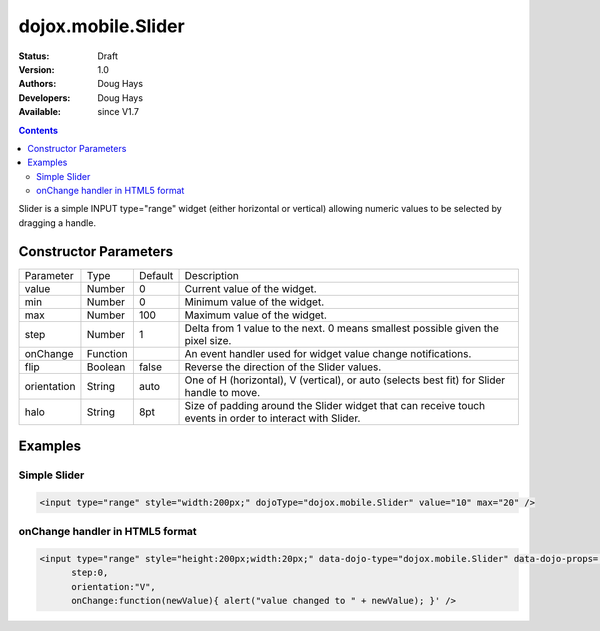 .. _dojox/mobile/Slider:

dojox.mobile.Slider
===================

:Status: Draft
:Version: 1.0
:Authors: Doug Hays
:Developers: Doug Hays
:Available: since V1.7

.. contents::
    :depth: 2

Slider is a simple INPUT type="range" widget (either horizontal or vertical) allowing numeric values to be selected by dragging a handle.


======================
Constructor Parameters
======================

+--------------+----------+--------------+-----------------------------------------------------------------------------------------------------------+
|Parameter     |Type      |Default       |Description                                                                                                |
+--------------+----------+--------------+-----------------------------------------------------------------------------------------------------------+
|value         |Number    | 0            |Current value of the widget.                                                                               |
+--------------+----------+--------------+-----------------------------------------------------------------------------------------------------------+
|min           |Number    | 0            |Minimum value of the widget.                                                                               |
+--------------+----------+--------------+-----------------------------------------------------------------------------------------------------------+
|max           |Number    | 100          |Maximum value of the widget.                                                                               |
+--------------+----------+--------------+-----------------------------------------------------------------------------------------------------------+
|step          |Number    | 1            |Delta from 1 value to the next.  0 means smallest possible given the pixel size.                           |
+--------------+----------+--------------+-----------------------------------------------------------------------------------------------------------+
|onChange      |Function  |              |An event handler used for widget value change notifications.                                               |
+--------------+----------+--------------+-----------------------------------------------------------------------------------------------------------+
|flip          |Boolean   | false        |Reverse the direction of the Slider values.                                                                |
+--------------+----------+--------------+-----------------------------------------------------------------------------------------------------------+
|orientation   |String    | auto         |One of H (horizontal), V (vertical), or auto (selects best fit) for Slider handle to move.                 |
+--------------+----------+--------------+-----------------------------------------------------------------------------------------------------------+
|halo          |String    | 8pt          |Size of padding around the Slider widget that can receive touch events in order to interact with Slider.   |
+--------------+----------+--------------+-----------------------------------------------------------------------------------------------------------+


========
Examples
========

Simple Slider
-------------

.. code-block :: html

  <input type="range" style="width:200px;" dojoType="dojox.mobile.Slider" value="10" max="20" />

.. image:: SimpleMobileSlider.png


onChange handler in HTML5 format
--------------------------------

.. code-block :: html

  <input type="range" style="height:200px;width:20px;" data-dojo-type="dojox.mobile.Slider" data-dojo-props='
        step:0,
        orientation:"V",
        onChange:function(newValue){ alert("value changed to " + newValue); }' />

.. image:: HTML5MobileSlider.png
